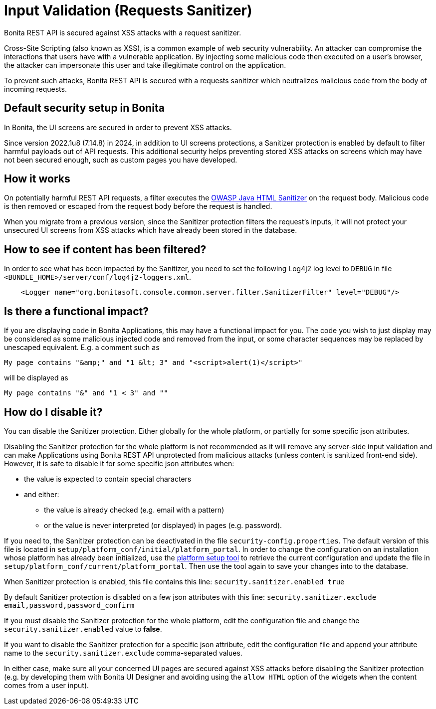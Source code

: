 = Input Validation (Requests Sanitizer)
:description: Bonita REST API is secured against XSS attacks with a request sanitizer.

{description}

Cross-Site Scripting (also known as XSS), is a common example of web security vulnerability.
An attacker can compromise the interactions that users have with a vulnerable application.
By injecting some malicious code then executed on a user's browser, the attacker can impersonate this user and take illegitimate control on the application.

To prevent such attacks, Bonita REST API is secured with a requests sanitizer which neutralizes malicious code from the body of incoming requests.

== Default security setup in Bonita

In Bonita, the UI screens are secured in order to prevent XSS attacks.

Since version 2022.1u8 (7.14.8) in 2024, in addition to UI screens protections, a Sanitizer protection is enabled by default to filter harmful payloads out of API requests.
This additional security helps preventing stored XSS attacks on screens which may have not been secured enough, such as custom pages you have developed.

== How it works

On potentially harmful REST API requests, a filter executes the https://github.com/OWASP/java-html-sanitizer/blob/master/README.md[OWASP Java HTML Sanitizer] on the request body.
Malicious code is then removed or escaped from the request body before the request is handled.

When you migrate from a previous version, since the Sanitizer protection filters the request's inputs, it will not protect your unsecured UI screens from XSS attacks which have already been stored in the database.


== How to see if content has been filtered?

In order to see what has been impacted by the Sanitizer, you need to set the following Log4j2 log level to `DEBUG` in file `<BUNDLE_HOME>/server/conf/log4j2-loggers.xml`.

[source,xml]
----
    <Logger name="org.bonitasoft.console.common.server.filter.SanitizerFilter" level="DEBUG"/>
----


== Is there a functional impact?

If you are displaying code in Bonita Applications, this may have a functional impact for you.
The code you wish to just display may be considered as some malicious injected code and removed from the input, or some character sequences may be replaced by unescaped equivalent.
E.g. a comment such as
[source,html]
----
My page contains "&amp;" and "1 &lt; 3" and "<script>alert(1)</script>"
----
will be displayed as
[source,html]
----
My page contains "&" and "1 < 3" and ""
----

== How do I disable it?

You can disable the Sanitizer protection. Either globally for the whole platform, or partially for some specific json attributes.

Disabling the Sanitizer protection  for the whole platform is not recommended as it will remove any server-side input validation and can make Applications using Bonita REST API unprotected from malicious attacks (unless content is sanitized front-end side).
However, it is safe to disable it for some specific json attributes when:

 * the value is expected to contain special characters
 * and either:
 ** the value is already checked (e.g. email with a pattern)
 ** or the value is never interpreted (or displayed) in pages (e.g. password).

If you need to, the Sanitizer protection can be deactivated in the file `security-config.properties`.
The default version of this file is located in `setup/platform_conf/initial/platform_portal`. In order to change the configuration on an installation whose platform has already been initialized, use the xref:runtime:bonita-platform-setup.adoc[platform setup tool] to retrieve the current configuration and update the file in `setup/platform_conf/current/platform_portal`. Then use the tool again to save your changes into to the database.

When Sanitizer protection is enabled, this file contains this line:
`security.sanitizer.enabled true`

By default Sanitizer protection is disabled on a few json attributes with this line:
`security.sanitizer.exclude email,password,password_confirm`

If you must disable the Sanitizer protection for the whole platform, edit the configuration file and change the `security.sanitizer.enabled` value to *false*.

If you want to disable the Sanitizer protection for a specific json attribute, edit the configuration file and append your attribute name to the `security.sanitizer.exclude` comma-separated values.

In either case, make sure all your concerned UI pages are secured against XSS attacks before disabling the Sanitizer protection (e.g. by developing them with Bonita UI Designer and avoiding using the `allow HTML` option of the widgets when the content comes from a user input).
